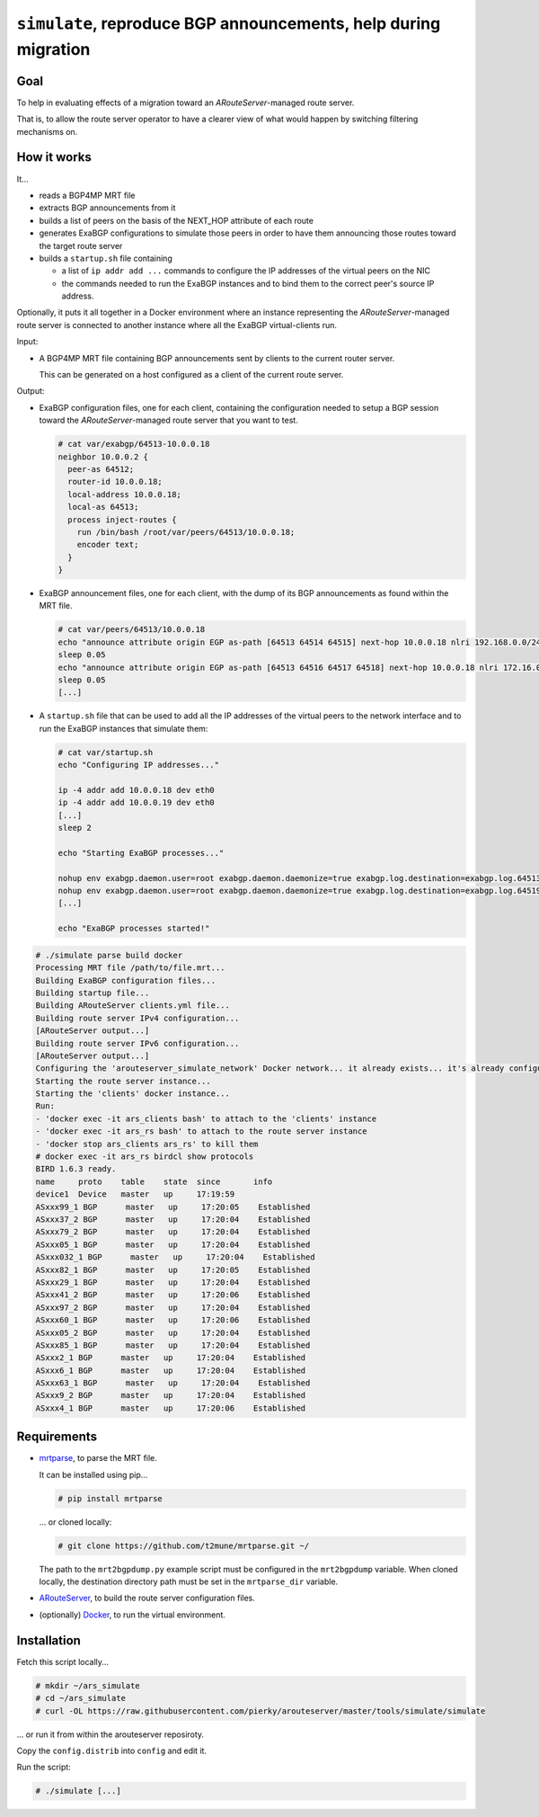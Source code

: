 ``simulate``, reproduce BGP announcements, help during migration
----------------------------------------------------------------

Goal
++++

To help in evaluating effects of a migration toward an *ARouteServer*-managed route server.

That is, to allow the route server operator to have a clearer view of what would happen by switching filtering mechanisms on.

How it works
++++++++++++

It...

- reads a BGP4MP MRT file

- extracts BGP announcements from it

- builds a list of peers on the basis of the NEXT_HOP attribute of each route

- generates ExaBGP configurations to simulate those peers in order to have them announcing those routes toward the target route server

- builds a ``startup.sh`` file containing

  - a list of ``ip addr add ...`` commands to configure the IP addresses of the virtual peers on the NIC

  - the commands needed to run the ExaBGP instances and to bind them to the correct peer's source IP address.

Optionally, it puts it all together in a Docker environment where an instance representing the *ARouteServer*-managed route server is connected to another instance where all the ExaBGP virtual-clients run.

Input:

- A BGP4MP MRT file containing BGP announcements sent by clients to the current router server.

  This can be generated on a host configured as a client of the current route server.

Output:

- ExaBGP configuration files, one for each client, containing the configuration needed to setup a BGP session toward the *ARouteServer*-managed route server that you want to test.

  .. code-block:: console

     # cat var/exabgp/64513-10.0.0.18
     neighbor 10.0.0.2 {
       peer-as 64512;
       router-id 10.0.0.18;
       local-address 10.0.0.18;
       local-as 64513;
       process inject-routes {
         run /bin/bash /root/var/peers/64513/10.0.0.18;
         encoder text;
       }
     }

- ExaBGP announcement files, one for each client, with the dump of its BGP announcements as found within the MRT file.

  .. code-block:: console

     # cat var/peers/64513/10.0.0.18
     echo "announce attribute origin EGP as-path [64513 64514 64515] next-hop 10.0.0.18 nlri 192.168.0.0/24"
     sleep 0.05
     echo "announce attribute origin EGP as-path [64513 64516 64517 64518] next-hop 10.0.0.18 nlri 172.16.0.0/22"
     sleep 0.05
     [...]

- A ``startup.sh`` file that can be used to add all the IP addresses of the virtual peers to the network interface and to run the ExaBGP instances that simulate them:

  .. code-block:: console

     # cat var/startup.sh
     echo "Configuring IP addresses..."

     ip -4 addr add 10.0.0.18 dev eth0
     ip -4 addr add 10.0.0.19 dev eth0
     [...]
     sleep 2

     echo "Starting ExaBGP processes..."

     nohup env exabgp.daemon.user=root exabgp.daemon.daemonize=true exabgp.log.destination=exabgp.log.64513-10.0.0.18 exabgp.tcp.bind=10.0.0.18 exabgp-3.4.19/sbin/exabgp var/exabgp/64513-10.0.0.18 &>/dev/null &
     nohup env exabgp.daemon.user=root exabgp.daemon.daemonize=true exabgp.log.destination=exabgp.log.64519-10.0.0.19 exabgp.tcp.bind=10.0.0.19 exabgp-3.4.19/sbin/exabgp var/exabgp/64519-10.0.0.19 &>/dev/null &
     [...]

     echo "ExaBGP processes started!"

.. code-block:: console

   # ./simulate parse build docker
   Processing MRT file /path/to/file.mrt...
   Building ExaBGP configuration files...
   Building startup file...
   Building ARouteServer clients.yml file...
   Building route server IPv4 configuration...
   [ARouteServer output...]
   Building route server IPv6 configuration...
   [ARouteServer output...]
   Configuring the 'arouteserver_simulate_network' Docker network... it already exists... it's already configured
   Starting the route server instance...
   Starting the 'clients' docker instance...
   Run:
   - 'docker exec -it ars_clients bash' to attach to the 'clients' instance
   - 'docker exec -it ars_rs bash' to attach to the route server instance
   - 'docker stop ars_clients ars_rs' to kill them
   # docker exec -it ars_rs birdcl show protocols
   BIRD 1.6.3 ready.
   name     proto    table    state  since       info
   device1  Device   master   up     17:19:59
   ASxxx99_1 BGP      master   up     17:20:05    Established
   ASxxx37_2 BGP      master   up     17:20:04    Established
   ASxxx79_2 BGP      master   up     17:20:04    Established
   ASxxx05_1 BGP      master   up     17:20:04    Established
   ASxxx032_1 BGP      master   up     17:20:04    Established
   ASxxx82_1 BGP      master   up     17:20:05    Established
   ASxxx29_1 BGP      master   up     17:20:04    Established
   ASxxx41_2 BGP      master   up     17:20:06    Established
   ASxxx97_2 BGP      master   up     17:20:04    Established
   ASxxx60_1 BGP      master   up     17:20:06    Established
   ASxxx05_2 BGP      master   up     17:20:04    Established
   ASxxx85_1 BGP      master   up     17:20:04    Established
   ASxxx2_1 BGP      master   up     17:20:04    Established
   ASxxx6_1 BGP      master   up     17:20:04    Established
   ASxxx63_1 BGP      master   up     17:20:04    Established
   ASxxx9_2 BGP      master   up     17:20:04    Established
   ASxxx4_1 BGP      master   up     17:20:06    Established

Requirements
++++++++++++

- `mrtparse <https://github.com/t2mune/mrtparse>`_, to parse the MRT file.

  It can be installed using pip...

  .. code-block:: console

     # pip install mrtparse

  ... or cloned locally:

  .. code-block:: console

     # git clone https://github.com/t2mune/mrtparse.git ~/

  The path to the ``mrt2bgpdump.py`` example script must be configured in the ``mrt2bgpdump`` variable.
  When cloned locally, the destination directory path must be set in the ``mrtparse_dir`` variable.

- `ARouteServer <https://arouteserver.readthedocs.io/>`_, to build the route server configuration files.

- (optionally) `Docker <https://www.docker.com/>`_, to run the virtual environment.

Installation
++++++++++++

Fetch this script locally...

.. code-block:: console

   # mkdir ~/ars_simulate
   # cd ~/ars_simulate
   # curl -OL https://raw.githubusercontent.com/pierky/arouteserver/master/tools/simulate/simulate

... or run it from within the arouteserver reposiroty.

Copy the ``config.distrib`` into ``config`` and edit it.

Run the script:

.. code-block:: console

   # ./simulate [...]
